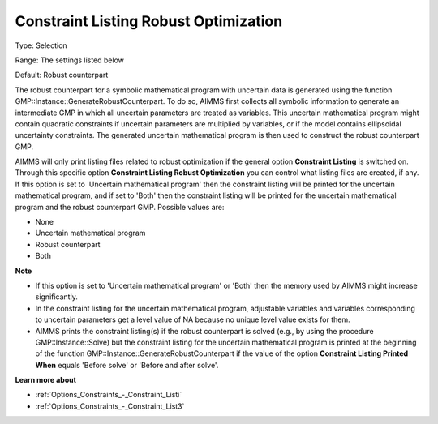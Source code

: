 

.. _Options_Robust_Optimization_-_Constraint_Listing_RO:


Constraint Listing Robust Optimization
======================================



Type:	Selection	

Range:	The settings listed below	

Default:	Robust counterpart	



The robust counterpart for a symbolic mathematical program with uncertain data is generated using the function GMP::Instance::GenerateRobustCounterpart. To do so, AIMMS first collects all symbolic information to generate an intermediate GMP in which all uncertain parameters are treated as variables. This uncertain mathematical program might contain quadratic constraints if uncertain parameters are multiplied by variables, or if the model contains ellipsoidal uncertainty constraints. The generated uncertain mathematical program is then used to construct the robust counterpart GMP.



AIMMS will only print listing files related to robust optimization if the general option **Constraint Listing**  is switched on. Through this specific option **Constraint Listing Robust Optimization**  you can control what listing files are created, if any. If this option is set to 'Uncertain mathematical program' then the constraint listing will be printed for the uncertain mathematical program, and if set to 'Both' then the constraint listing will be printed for the uncertain mathematical program and the robust counterpart GMP. Possible values are:



*	None
*	Uncertain mathematical program
*	Robust counterpart
*	Both




**Note** 

*	If this option is set to 'Uncertain mathematical program' or 'Both' then the memory used by AIMMS might increase significantly.
*	In the constraint listing for the uncertain mathematical program, adjustable variables and variables corresponding to uncertain parameters get a level value of NA because no unique level value exists for them.
*	AIMMS prints the constraint listing(s) if the robust counterpart is solved (e.g., by using the procedure GMP::Instance::Solve) but the constraint listing for the uncertain mathematical program is printed at the beginning of the function GMP::Instance::GenerateRobustCounterpart if the value of the option **Constraint Listing Printed When**  equals 'Before solve' or 'Before and after solve'.




**Learn more about** 

*	:ref:`Options_Constraints_-_Constraint_Listi` 
*	:ref:`Options_Constraints_-_Constraint_List3`  



